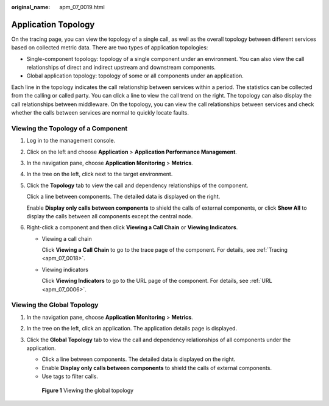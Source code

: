 :original_name: apm_07_0019.html

.. _apm_07_0019:

Application Topology
====================

On the tracing page, you can view the topology of a single call, as well as the overall topology between different services based on collected metric data. There are two types of application topologies:

-  Single-component topology: topology of a single component under an environment. You can also view the call relationships of direct and indirect upstream and downstream components.
-  Global application topology: topology of some or all components under an application.

Each line in the topology indicates the call relationship between services within a period. The statistics can be collected from the calling or called party. You can click a line to view the call trend on the right. The topology can also display the call relationships between middleware. On the topology, you can view the call relationships between services and check whether the calls between services are normal to quickly locate faults.

Viewing the Topology of a Component
-----------------------------------

#. Log in to the management console.

#. Click |image1| on the left and choose **Application** > **Application Performance Management**.

#. In the navigation pane, choose **Application Monitoring** > **Metrics**.

#. In the tree on the left, click |image2| next to the target environment.

#. Click the **Topology** tab to view the call and dependency relationships of the component.

   Click a line between components. The detailed data is displayed on the right.

   Enable **Display only calls between components** to shield the calls of external components, or click **Show All** to display the calls between all components except the central node.

#. Right-click a component and then click **Viewing a Call Chain** or **Viewing Indicators**.

   -  Viewing a call chain

      Click **Viewing a Call Chain** to go to the trace page of the component. For details, see :ref:`Tracing <apm_07_0018>`.

   -  Viewing indicators

      Click **Viewing Indicators** to go to the URL page of the component. For details, see :ref:`URL <apm_07_0006>`.

Viewing the Global Topology
---------------------------

#. In the navigation pane, choose **Application Monitoring** > **Metrics**.

#. In the tree on the left, click an application. The application details page is displayed.

#. Click the **Global Topology** tab to view the call and dependency relationships of all components under the application.

   -  Click a line between components. The detailed data is displayed on the right.
   -  Enable **Display only calls between components** to shield the calls of external components.
   -  Use tags to filter calls.


   .. figure:: /_static/images/en-us_image_0000001676682349.png
      :alt: **Figure 1** Viewing the global topology

      **Figure 1** Viewing the global topology

.. |image1| image:: /_static/images/en-us_image_0000001541828576.png
.. |image2| image:: /_static/images/en-us_image_0000001914132538.png
